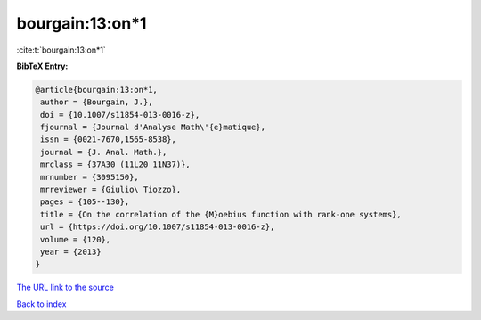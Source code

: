 bourgain:13:on*1
================

:cite:t:`bourgain:13:on*1`

**BibTeX Entry:**

.. code-block:: bibtex

   @article{bourgain:13:on*1,
    author = {Bourgain, J.},
    doi = {10.1007/s11854-013-0016-z},
    fjournal = {Journal d'Analyse Math\'{e}matique},
    issn = {0021-7670,1565-8538},
    journal = {J. Anal. Math.},
    mrclass = {37A30 (11L20 11N37)},
    mrnumber = {3095150},
    mrreviewer = {Giulio\ Tiozzo},
    pages = {105--130},
    title = {On the correlation of the {M}oebius function with rank-one systems},
    url = {https://doi.org/10.1007/s11854-013-0016-z},
    volume = {120},
    year = {2013}
   }
`The URL link to the source <ttps://doi.org/10.1007/s11854-013-0016-z}>`_


`Back to index <../By-Cite-Keys.html>`_
